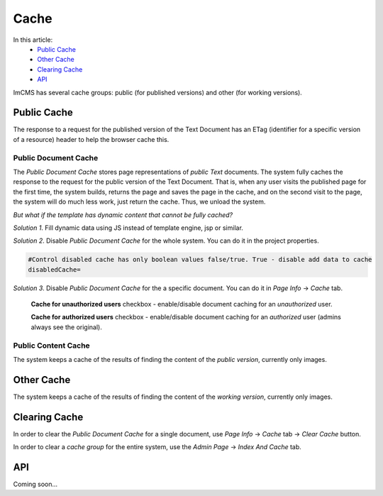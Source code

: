 Cache
=====

In this article:
    - `Public Cache`_
    - `Other Cache`_
    - `Clearing Cache`_
    - `API`_

ImCMS has several cache groups: public (for published versions) and other (for working versions).

------------
Public Cache
------------

The response to a request for the published version of the Text Document has an ETag
(identifier for a specific version of a resource) header to help the browser cache this.

*********************
Public Document Cache
*********************

The *Public Document Cache* stores page representations of *public Text* documents.
The system fully caches the response to the request for the public version of the Text Document.
That is, when any user visits the published page for the first time, the system builds, returns the page
and saves the page in the cache, and on the second visit to the page, the system will do much less work, just return the cache.
Thus, we unload the system.

*But what if the template has dynamic content that cannot be fully cached?*

*Solution 1*. Fill dynamic data using JS instead of template engine, jsp or similar.

*Solution 2*. Disable *Public Document Cache* for the whole system. You can do it in the project properties.

.. code-block:: properties

    #Control disabled cache has only boolean values false/true. True - disable add data to cache
    disabledCache=

*Solution 3*. Disable *Public Document Cache* for the a specific document. You can do it in *Page Info* -> *Сache* tab.

    .. image:: _static/page-info-cache.png

    **Cache for unauthorized users** checkbox - enable/disable document caching for an *unauthorized* user.

    **Cache for authorized users** checkbox - enable/disable document caching for an *authorized* user (admins always see the original).

********************
Public Content Cache
********************

The system keeps a cache of the results of finding the content of the *public version*, currently only images.

-----------
Other Cache
-----------

The system keeps a cache of the results of finding the content of the *working version*, currently only images.

--------------
Clearing Cache
--------------

In order to clear the *Public Document Cache* for a single document, use *Page Info* -> *Cache* tab -> *Clear Cache* button.

In order to clear a *cache group* for the entire system, use the *Admin Page* -> *Index And Cache* tab.

---
API
---

Coming soon...
